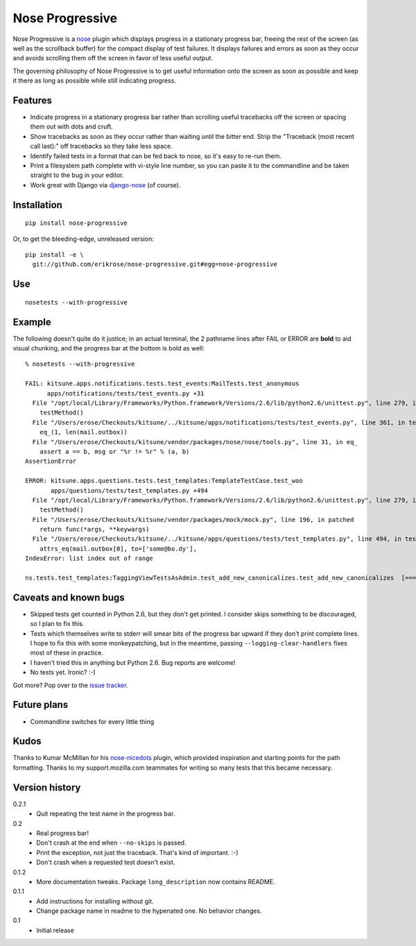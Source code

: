 ================
Nose Progressive
================

Nose Progressive is a nose_ plugin which displays progress in a stationary
progress bar, freeing the rest of the screen (as well as the scrollback buffer)
for the compact display of test failures. It displays failures and errors as
soon as they occur and avoids scrolling them off the screen in favor of less
useful output.

.. _nose: http://somethingaboutorange.com/mrl/projects/nose/

The governing philosophy of Nose Progressive is to get useful information onto
the screen as soon as possible and keep it there as long as possible while
still indicating progress.

Features
========

* Indicate progress in a stationary progress bar rather than scrolling useful
  tracebacks off the screen or spacing them out with dots and cruft.
* Show tracebacks as soon as they occur rather than waiting until the bitter
  end. Strip the "Traceback (most recent call last):" off tracebacks so they
  take less space.
* Identify failed tests in a format that can be fed back to nose, so it's easy
  to re-run them.
* Print a filesystem path complete with vi-style line number, so you can paste
  it to the commandline and be taken straight to the bug in your editor.
* Work great with Django via django-nose_ (of course).

.. _django-nose: https://github.com/jbalogh/django-nose

Installation
============

::

  pip install nose-progressive

Or, to get the bleeding-edge, unreleased version::

  pip install -e \
    git://github.com/erikrose/nose-progressive.git#egg=nose-progressive

Use
===

::

  nosetests --with-progressive

Example
=======

The following doesn't quite do it justice; in an actual terminal, the 2
pathname lines after FAIL or ERROR are **bold** to aid visual chunking, and the
progress bar at the bottom is bold as well::

  % nosetests --with-progressive
  
  FAIL: kitsune.apps.notifications.tests.test_events:MailTests.test_anonymous
        apps/notifications/tests/test_events.py +31
    File "/opt/local/Library/Frameworks/Python.framework/Versions/2.6/lib/python2.6/unittest.py", line 279, in run
      testMethod()
    File "/Users/erose/Checkouts/kitsune/../kitsune/apps/notifications/tests/test_events.py", line 361, in test_anonymous
      eq_(1, len(mail.outbox))
    File "/Users/erose/Checkouts/kitsune/vendor/packages/nose/nose/tools.py", line 31, in eq_
      assert a == b, msg or "%r != %r" % (a, b)
  AssertionError

  ERROR: kitsune.apps.questions.tests.test_templates:TemplateTestCase.test_woo
         apps/questions/tests/test_templates.py +494
    File "/opt/local/Library/Frameworks/Python.framework/Versions/2.6/lib/python2.6/unittest.py", line 279, in run
      testMethod()
    File "/Users/erose/Checkouts/kitsune/vendor/packages/mock/mock.py", line 196, in patched
      return func(*args, **keywargs)
    File "/Users/erose/Checkouts/kitsune/../kitsune/apps/questions/tests/test_templates.py", line 494, in test_woo
      attrs_eq(mail.outbox[0], to=['some@bo.dy'],
  IndexError: list index out of range

  ns.tests.test_templates:TaggingViewTestsAsAdmin.test_add_new_canonicalizes.test_add_new_canonicalizes  [===========-  ]

Caveats and known bugs
======================

* Skipped tests get counted in Python 2.6, but they don't get printed. I
  consider skips something to be discouraged, so I plan to fix this.
* Tests which themselves write to stderr will smear bits of the progress bar
  upward if they don't print complete lines. I hope to fix this with some
  monkeypatching, but in the meantime, passing ``--logging-clear-handlers``
  fixes most of these in practice.
* I haven't tried this in anything but Python 2.6. Bug reports are welcome!
* No tests yet. Ironic? :-)

Got more? Pop over to the `issue tracker`_.

.. _`issue tracker`: https://github.com/erikrose/nose-progressive/issues

Future plans
============

* Commandline switches for every little thing

Kudos
=====

Thanks to Kumar McMillan for his nose-nicedots_ plugin, which provided
inspiration and starting points for the path formatting. Thanks to my
support.mozilla.com teammates for writing so many tests that this became
necessary.

.. _nose-nicedots: https://github.com/kumar303/nose-nicedots

Version history
===============

0.2.1
  * Quit repeating the test name in the progress bar.

0.2
  * Real progress bar!
  * Don't crash at the end when ``--no-skips`` is passed.
  * Print the exception, not just the traceback. That's kind of important. :-)
  * Don't crash when a requested test doesn't exist.

0.1.2
  * More documentation tweaks. Package ``long_description`` now contains README.

0.1.1
  * Add instructions for installing without git.
  * Change package name in readme to the hypenated one. No behavior changes.

0.1
  * Initial release
